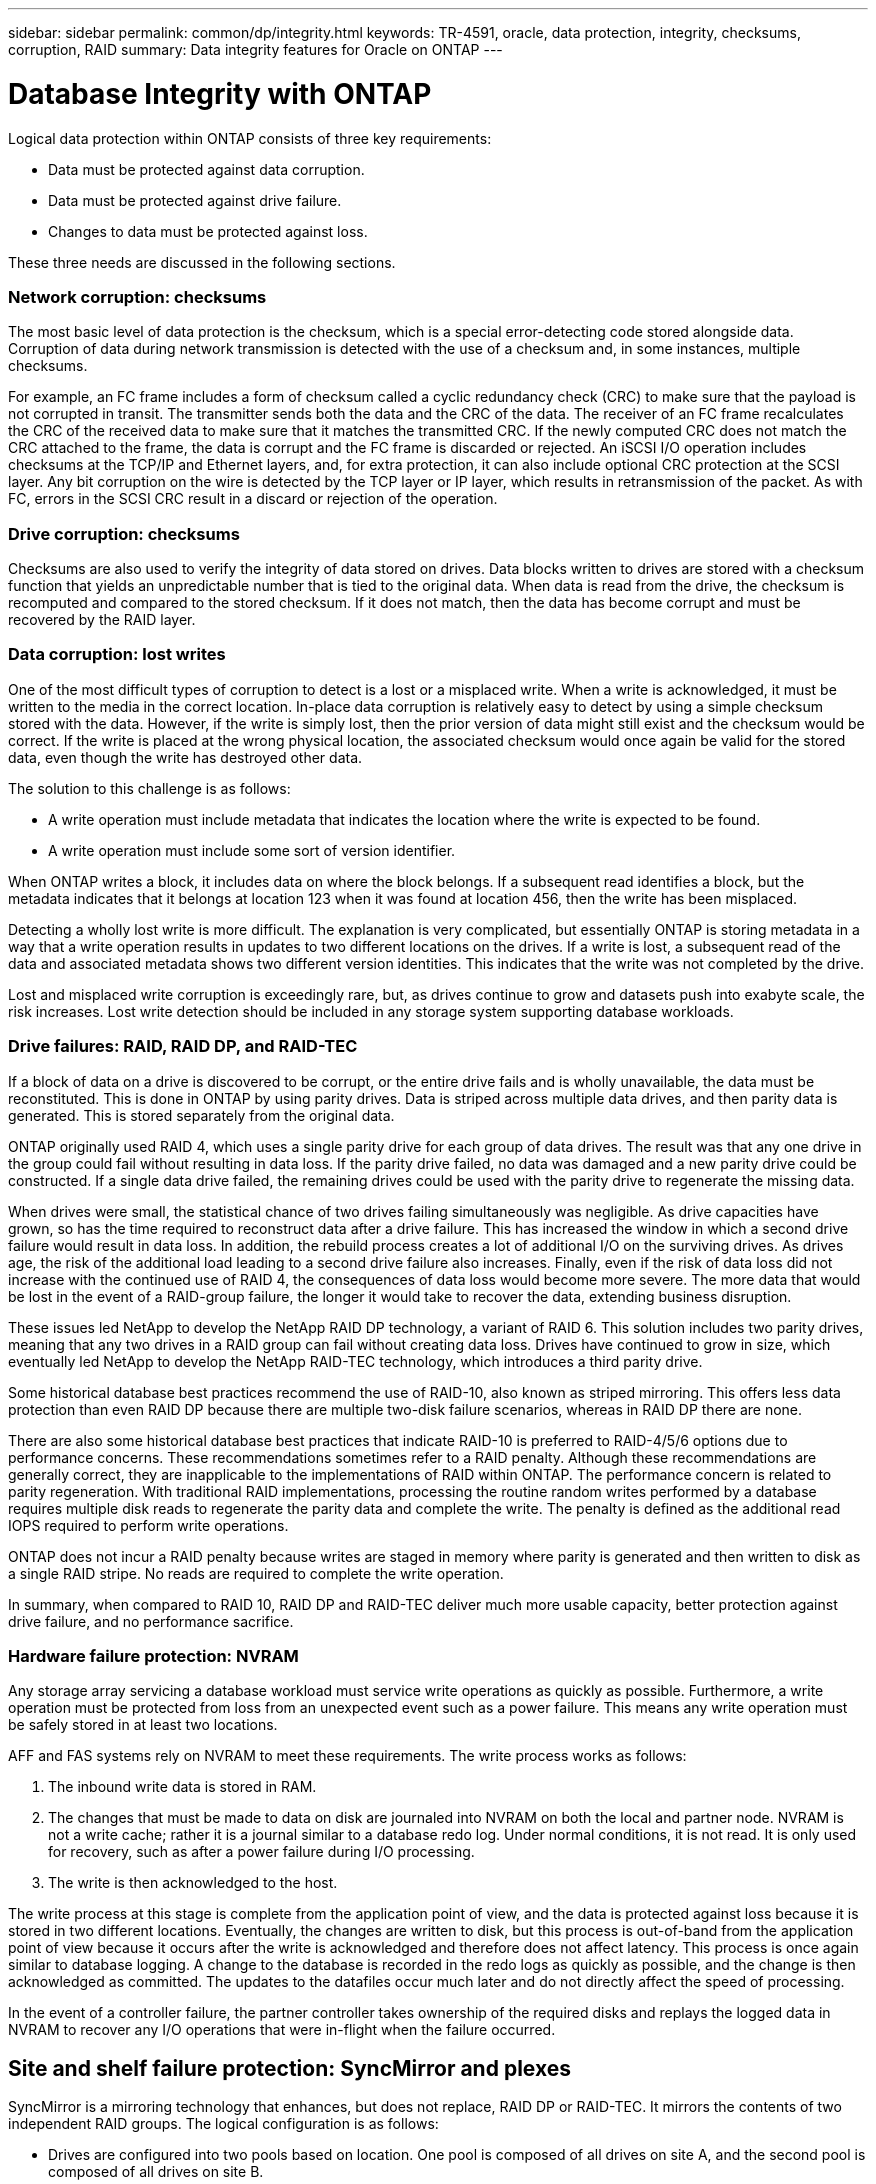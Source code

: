 ---
sidebar: sidebar
permalink: common/dp/integrity.html
keywords: TR-4591, oracle, data protection, integrity, checksums, corruption, RAID
summary: Data integrity features for Oracle on ONTAP
---

= Database Integrity with ONTAP
:hardbreaks:
:nofooter:
:icons: font
:linkattrs:
:imagesdir: ./../media/

[.lead]
Logical data protection within ONTAP consists of three key requirements:

* Data must be protected against data corruption.
* Data must be protected against drive failure.
* Changes to data must be protected against loss.

These three needs are discussed in the following sections.

=== Network corruption: checksums

The most basic level of data protection is the checksum, which is a special error-detecting code stored alongside data. Corruption of data during network transmission is detected with the use of a checksum and, in some instances, multiple checksums.

For example, an FC frame includes a form of checksum called a cyclic redundancy check (CRC) to make sure that the payload is not corrupted in transit. The transmitter sends both the data and the CRC of the data. The receiver of an FC frame recalculates the CRC of the received data to make sure that it matches the transmitted CRC. If the newly computed CRC does not match the CRC attached to the frame, the data is corrupt and the FC frame is discarded or rejected. An iSCSI I/O operation includes checksums at the TCP/IP and Ethernet layers, and, for extra protection, it can also include optional CRC protection at the SCSI layer. Any bit corruption on the wire is detected by the TCP layer or IP layer, which results in retransmission of the packet. As with FC, errors in the SCSI CRC result in a discard or rejection of the operation.

=== Drive corruption: checksums

Checksums are also used to verify the integrity of data stored on drives. Data blocks written to drives are stored with a checksum function that yields an unpredictable number that is tied to the original data. When data is read from the drive, the checksum is recomputed and compared to the stored checksum. If it does not match, then the data has become corrupt and must be recovered by the RAID layer.

=== Data corruption: lost writes

One of the most difficult types of corruption to detect is a lost or a misplaced write. When a write is acknowledged, it must be written to the media in the correct location. In-place data corruption is relatively easy to detect by using a simple checksum stored with the data. However, if the write is simply lost, then the prior version of data might still exist and the checksum would be correct. If the write is placed at the wrong physical location, the associated checksum would once again be valid for the stored data, even though the write has destroyed other data.

The solution to this challenge is as follows:

* A write operation must include metadata that indicates the location where the write is expected to be found.
* A write operation must include some sort of version identifier.

When ONTAP writes a block, it includes data on where the block belongs. If a subsequent read identifies a block, but the metadata indicates that it belongs at location 123 when it was found at location 456, then the write has been misplaced.

Detecting a wholly lost write is more difficult. The explanation is very complicated, but essentially ONTAP is storing metadata in a way that a write operation results in updates to two different locations on the drives. If a write is lost, a subsequent read of the data and associated metadata shows two different version identities. This indicates that the write was not completed by the drive.

Lost and misplaced write corruption is exceedingly rare, but, as drives continue to grow and datasets push into exabyte scale, the risk increases. Lost write detection should be included in any storage system supporting database workloads.

=== Drive failures: RAID, RAID DP, and RAID-TEC

If a block of data on a drive is discovered to be corrupt, or the entire drive fails and is wholly unavailable, the data must be reconstituted. This is done in ONTAP by using parity drives. Data is striped across multiple data drives, and then parity data is generated. This is stored separately from the original data.

ONTAP originally used RAID 4, which uses a single parity drive for each group of data drives. The result was that any one drive in the group could fail without resulting in data loss. If the parity drive failed, no data was damaged and a new parity drive could be constructed. If a single data drive failed, the remaining drives could be used with the parity drive to regenerate the missing data.

When drives were small, the statistical chance of two drives failing simultaneously was negligible. As drive capacities have grown, so has the time required to reconstruct data after a drive failure. This has increased the window in which a second drive failure would result in data loss. In addition, the rebuild process creates a lot of additional I/O on the surviving drives. As drives age, the risk of the additional load leading to a second drive failure also increases. Finally, even if the risk of data loss did not increase with the continued use of RAID 4, the consequences of data loss would become more severe. The more data that would be lost in the event of a RAID-group failure, the longer it would take to recover the data, extending business disruption.

These issues led NetApp to develop the NetApp RAID DP technology, a variant of RAID 6. This solution includes two parity drives, meaning that any two drives in a RAID group can fail without creating data loss. Drives have continued to grow in size, which eventually led NetApp to develop the NetApp RAID-TEC technology, which introduces a third parity drive.

Some historical database best practices recommend the use of RAID-10, also known as striped mirroring. This offers less data protection than even RAID DP because there are multiple two-disk failure scenarios, whereas in RAID DP there are none.

There are also some historical database best practices that indicate RAID-10 is preferred to RAID-4/5/6 options due to performance concerns. These recommendations sometimes refer to a RAID penalty. Although these recommendations are generally correct, they are inapplicable to the implementations of RAID within ONTAP. The performance concern is related to parity regeneration. With traditional RAID implementations, processing the routine random writes performed by a database requires multiple disk reads to regenerate the parity data and complete the write. The penalty is defined as the additional read IOPS required to perform write operations.

ONTAP does not incur a RAID penalty because writes are staged in memory where parity is generated and then written to disk as a single RAID stripe. No reads are required to complete the write operation.

In summary, when compared to RAID 10, RAID DP and RAID-TEC deliver much more usable capacity, better protection against drive failure, and no performance sacrifice.

=== Hardware failure protection: NVRAM

Any storage array servicing a database workload must service write operations as quickly as possible. Furthermore, a write operation must be protected from loss from an unexpected event such as a power failure. This means any write operation must be safely stored in at least two locations.

AFF and FAS systems rely on NVRAM to meet these requirements. The write process works as follows:

. The inbound write data is stored in RAM.
. The changes that must be made to data on disk are journaled into NVRAM on both the local and partner node. NVRAM is not a write cache; rather it is a journal similar to a database redo log. Under normal conditions, it is not read. It is only used for recovery, such as after a power failure during I/O processing.
. The write is then acknowledged to the host.

The write process at this stage is complete from the application point of view, and the data is protected against loss because it is stored in two different locations. Eventually, the changes are written to disk, but this process is out-of-band from the application point of view because it occurs after the write is acknowledged and therefore does not affect latency. This process is once again similar to database logging. A change to the database is recorded in the redo logs as quickly as possible, and the change is then acknowledged as committed. The updates to the datafiles occur much later and do not directly affect the speed of processing.

In the event of a controller failure, the partner controller takes ownership of the required disks and replays the logged data in NVRAM to recover any I/O operations that were in-flight when the failure occurred.

== Site and shelf failure protection: SyncMirror and plexes

SyncMirror is a mirroring technology that enhances, but does not replace, RAID DP or RAID-TEC. It mirrors the contents of two independent RAID groups. The logical configuration is as follows:

* Drives are configured into two pools based on location. One pool is composed of all drives on site A, and the second pool is composed of all drives on site B.
* A common pool of storage, known as an aggregate, is then created based on mirrored sets of RAID groups. An equal number of drives is drawn from each site. For example, a 20-drive SyncMirror aggregate would be composed of 10 drives from site A and 10 drives from site B.
* Each set of drives on a given site is automatically configured as one or more fully redundant RAID-DP or RAID-TEC groups, independent of the use of mirroring. This provides continuous data protection, even after the loss of a site.

image:oracle-dp_image1.png[Error: Missing Graphic Image]

The figure above illustrates a sample SyncMirror configuration. A 24-drive aggregate was created on the controller with 12 drives from a shelf allocated on Site A and 12 drives from a shelf allocated on Site B. The drives were grouped into two mirrored RAID groups. RAID Group 0 includes a 6-drive plex on Site A mirrored to a 6-drive plex on Site B. Likewise, RAID Group 1 includes a 6-drive plex on Site A mirrored to a 6-drive plex on Site B.

SyncMirror is normally used to provide remote mirroring with MetroCluster systems, with one copy of the data at each site. On occasion, it has been used to provide an extra level of redundancy in a single system. In particular, it provides shelf-level redundancy. A drive shelf already contains dual power supplies and controllers and is overall little more than sheet metal, but in some cases the extra protection might be warranted. For example, one NetApp customer has deployed SyncMirror for a mobile real-time analytics platform used during automotive testing. The system was separated into two physical racks suppled supplied by independent power feeds from independent UPS systems.
